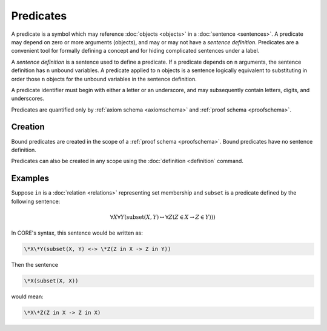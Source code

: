 Predicates
==========

A predicate is a symbol which may reference :doc:`objects <objects>` in a :doc:`sentence <sentences>`. A predicate may depend on zero or more arguments (objects), and may or may not have a *sentence definition*. Predicates are a convenient tool for formally defining a concept and for hiding complicated sentences under a label.

A *sentence definition* is a sentence used to define a predicate. If a predicate depends on ``n`` arguments, the sentence definition has ``n`` unbound variables. A predicate applied to ``n`` objects is a sentence logically equivalent to substituting in order those ``n`` objects for the unbound variables in the sentence definition.

A predicate identifier must begin with either a letter or an underscore, and may subsequently contain letters, digits, and underscores.

Predicates are quantified only by :ref:`axiom schema <axiomschema>` and :ref:`proof schema <proofschema>`.

Creation
--------

Bound predicates are created in the scope of a :ref:`proof schema <proofschema>`. Bound predicates have no sentence definition.

Predicates can also be created in any scope using the :doc:`definition <definition` command.

Examples
--------

Suppose ``in`` is a :doc:`relation <relations>` representing set membership and ``subset`` is a predicate defined by the following sentence:

.. math::

	\forall X \forall Y (\text{subset}(X, Y) \leftrightarrow \forall Z (Z \in X \rightarrow Z \in Y)))

In CORE's syntax, this sentence would be written as:

.. code-block::
	
	\*X\*Y(subset(X, Y) <-> \*Z(Z in X -> Z in Y))

Then the sentence

.. code-block::

	\*X(subset(X, X))

would mean:

.. code-block::

	\*X\*Z(Z in X -> Z in X)
